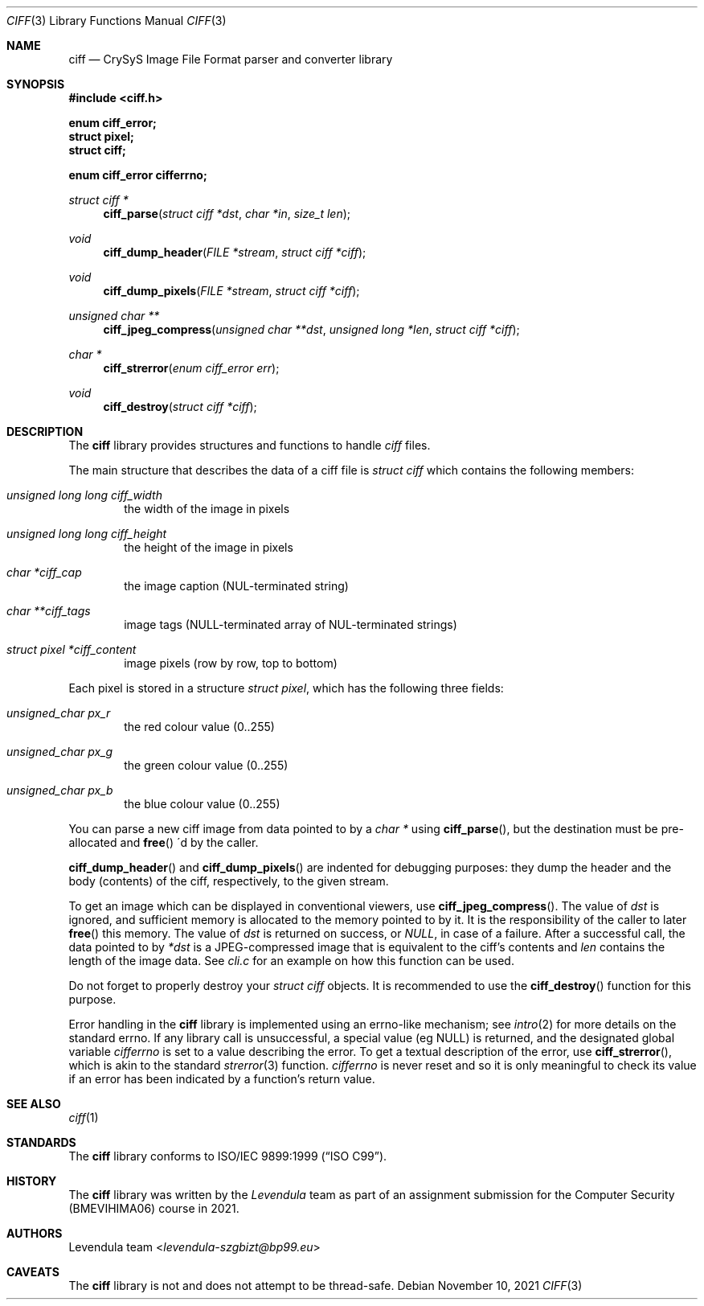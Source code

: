 .\" Copyright (c) 2021, Levendula <levendula-szgbizt@bp99.eu>
.\" Author: Levendula team
.\"
.\" Permission to use, copy, modify, and/or distribute this software for
.\" any purpose with or without fee is hereby granted, provided that the
.\" above copyright notice and this permission notice appear in all
.\" copies.
.\"
.\" THE SOFTWARE IS PROVIDED "AS IS" AND THE AUTHOR DISCLAIMS ALL
.\" WARRANTIES WITH REGARD TO THIS SOFTWARE INCLUDING ALL IMPLIED
.\" WARRANTIES OF MERCHANTABILITY AND FITNESS. IN NO EVENT SHALL THE
.\" AUTHOR BE LIABLE FOR ANY SPECIAL, DIRECT, INDIRECT, OR CONSEQUENTIAL
.\" DAMAGES OR ANY DAMAGES WHATSOEVER RESULTING FROM LOSS OF USE, DATA
.\" OR PROFITS, WHETHER IN AN ACTION OF CONTRACT, NEGLIGENCE OR OTHER
.\" TORTIOUS ACTION, ARISING OUT OF OR IN CONNECTION WITH THE USE OR
.\" PERFORMANCE OF THIS SOFTWARE.
.Dd November 10, 2021
.\" ----------------------------------------------------------------
.Dt CIFF 3
.Os
.\" ----------------------------------------------------------------
.Sh NAME
.Nm ciff
.Nd CrySyS Image File Format parser and converter library
.\" ----------------------------------------------------------------
.Sh SYNOPSIS
.In ciff.h
.Pp
.Fd enum ciff_error;
.Fd struct pixel;
.Fd struct ciff;
.Pp
.Fd enum ciff_error cifferrno;
.Pp
.Ft struct ciff *
.Fn ciff_parse "struct ciff *dst" "char *in" "size_t len"
.Ft void
.Fn ciff_dump_header "FILE *stream" "struct ciff *ciff"
.Ft void
.Fn ciff_dump_pixels "FILE *stream" "struct ciff *ciff"
.Ft unsigned char **
.Fn ciff_jpeg_compress "unsigned char **dst" "unsigned long *len" \
    "struct ciff *ciff"
.Ft char *
.Fn ciff_strerror "enum ciff_error err"
.Ft void
.Fn ciff_destroy "struct ciff *ciff"
.\" ----------------------------------------------------------------
.Sh DESCRIPTION
The
.Nm
library provides structures and functions to handle
.Em ciff
files.
.Pp
The main structure that describes the data of a ciff file is
.Vt struct ciff
which contains the following members:
.Bl -ohang -offset indent
.It Fa "unsigned long long ciff_width"
the width of the image in pixels
.It Fa "unsigned long long ciff_height"
the height of the image in pixels
.It Fa "char *ciff_cap"
the image caption (NUL-terminated string)
.It Fa "char **ciff_tags"
image tags (NULL-terminated array of NUL-terminated strings)
.It Fa "struct pixel *ciff_content"
image pixels (row by row, top to bottom)
.El
.Pp
Each pixel is stored in a structure
.Vt "struct pixel",
which has the following three fields:
.Bl -ohang -offset indent
.It Fa "unsigned_char px_r"
the red colour value (0..255)
.It Fa "unsigned_char px_g"
the green colour value (0..255)
.It Fa "unsigned_char px_b"
the blue colour value (0..255)
.El
.Pp
You can parse a new ciff image from data pointed to by a
.Fa char *
using
.Fn "ciff_parse",
but the destination must be pre-allocated and
.Fn "free"
\'d by the caller.
.Pp
.Fn ciff_dump_header
and
.Fn ciff_dump_pixels
are indented for debugging purposes: they dump the header and the body
(contents) of the ciff, respectively, to the given stream.
.Pp
To get an image which can be displayed in conventional viewers, use
.Fn "ciff_jpeg_compress".
The value of
.Fa dst
is ignored, and sufficient memory is allocated to the memory pointed to
by it. It is the responsibility of the caller to later
.Fn free
this memory.
The value of
.Fa dst
is returned on success, or
.Fa "NULL",
in case of a failure.
After a successful call, the data pointed to by
.Fa *dst
is a JPEG-compressed image that is equivalent to the ciff's contents and
.Fa len
contains the length of the image data.
See
.Pa cli.c
for an example on how this function can be used.
.Pp
Do not forget to properly destroy your
.Fa "struct ciff"
objects. It is recommended to use the
.Fn ciff_destroy
function for this purpose.
.Pp
Error handling in the
.Nm
library is implemented using an errno-like mechanism; see
.Xr intro 2
for more details on the standard errno. If any library call is
unsuccessful, a special value (eg NULL) is returned, and the designated
global variable
.Fa cifferrno
is set to a value describing the error. To get a textual description of
the error, use
.Fn "ciff_strerror",
which is akin to the standard
.Xr strerror 3
function.
.Fa cifferrno
is never reset and so it is only meaningful to check its value if an
error has been indicated by a function’s return value.
.\" ----------------------------------------------------------------
.Sh SEE ALSO
.Xr ciff 1
.\" ----------------------------------------------------------------
.Sh STANDARDS
The
.Nm ciff
library conforms to
.St -isoC-99 .
.\" ----------------------------------------------------------------
.Sh HISTORY
The
.Nm
library was written by the
.Em Levendula
team as part of an assignment submission for the Computer Security
(BMEVIHIMA06) course in 2021.
.\" ----------------------------------------------------------------
.Sh AUTHORS
.An Levendula team Aq Mt levendula-szgbizt@bp99.eu
.\" ----------------------------------------------------------------
.Sh CAVEATS
The
.Nm
library is not and does not attempt to be thread-safe.

